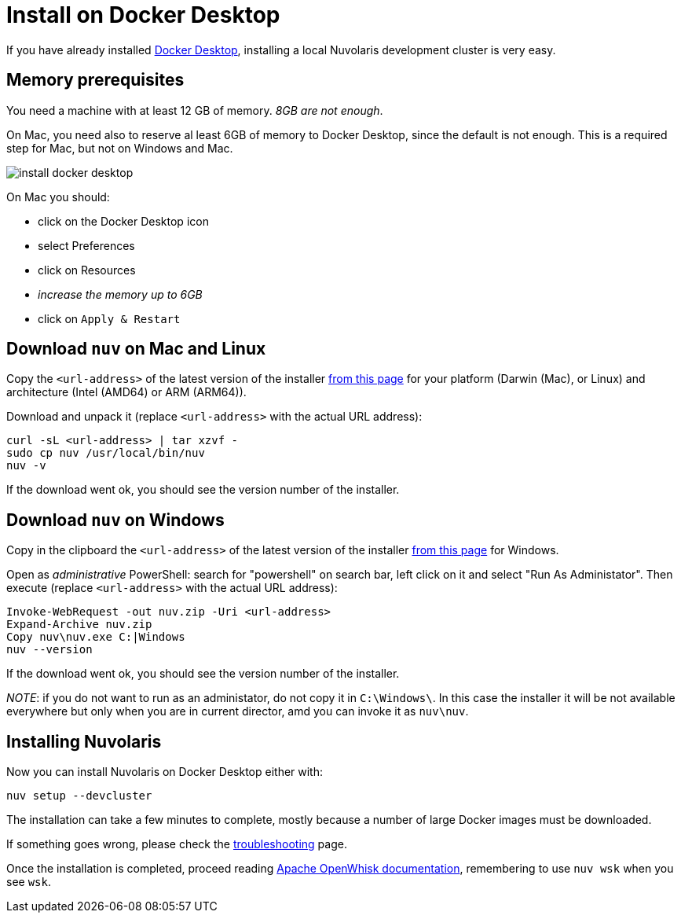 = Install on Docker Desktop
:doctype: book

If you have already installed https://www.docker.com/products/docker-desktop/[Docker Desktop], installing a local Nuvolaris development cluster is very easy.

== Memory prerequisites

You need a machine with at least 12 GB of memory. _8GB are not enough_.

On Mac, you need also to reserve al least 6GB of memory to Docker Desktop, since the default is not enough. This is a required step for Mac, but not on Windows and Mac.

image::how-to-install-on-docker-desktop/install_docker_desktop.png[]

On Mac you should:

* click on the Docker Desktop icon
* select Preferences
* click on Resources
* _increase the memory up to 6GB_
* click on `Apply & Restart`

== Download `nuv` on Mac and Linux

Copy the `<url-address>` of the latest version of the installer https://github.com/nuvolaris/nuvolaris/releases[from this page] for your platform (Darwin (Mac), or Linux) and architecture (Intel (AMD64) or ARM (ARM64)).

Download and unpack it (replace `<url-address>` with the actual URL address):

----
curl -sL <url-address> | tar xzvf -
sudo cp nuv /usr/local/bin/nuv
nuv -v
----

If the download went ok, you should see the version number of the installer.

== Download `nuv` on Windows

Copy in the clipboard the `<url-address>` of the latest version of the installer https://github.com/nuvolaris/nuvolaris/releases[from this page] for Windows.

Open as _administrative_ PowerShell: search for "powershell" on search bar, left click on it and select "Run As Administator".
Then execute (replace `<url-address>` with the actual URL address):

----
Invoke-WebRequest -out nuv.zip -Uri <url-address>
Expand-Archive nuv.zip
Copy nuv\nuv.exe C:|Windows
nuv --version
----

If the download went ok, you should see the version number of the installer.

_NOTE_: if you do not want to run as an administator, do not copy it in `C:\Windows\`. In this case the installer it will be not available everywhere but only when you are in current director, amd you can invoke it as `nuv\nuv`.

== Installing Nuvolaris

Now you can install Nuvolaris on Docker Desktop either  with:

----
nuv setup --devcluster
----

The installation can take a few minutes to complete, mostly because a number of large Docker images must be downloaded.

If something goes wrong, please check the xref:troubleshooting.adoc[troubleshooting] page.

Once the installation is completed, proceed reading https://openwhisk.apache.org/documentation.html[Apache OpenWhisk documentation], remembering to use `nuv wsk` when you see `wsk`.
